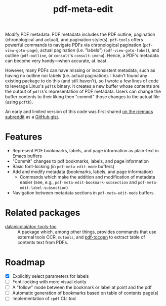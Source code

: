 #+title: pdf-meta-edit

Modify PDF metadata. PDF metadata includes the PDF outline, pagination (chronological and actual), and pagination style(s). =pdf-tools= offers powerful commands to navigate PDFs via chronological pagination (~pdf-view-goto-page~), actual pagination (i.e. "labels") (~pdf-view-goto-label~), and outline (~pdf-outline~, or =consult='s ~consult-imenu~). Hence, a PDF's metadata can become very handy---when accurate, at least.

However, many PDFs can have missing or inconsistent metadata, such as having no outline nor labels (i.e. actual pagination). I hadn't found any existing package to do this (and still haven't), so I wrote a few lines of code to leverage Linux's =pdftk= binary. It creates a new buffer whose contents are the output of =pdftk='s representation of PDF metadata. Users can change the buffer contents to their liking then "commit" those changes to the actual file (using =pdftk=).

An early and limited version of this code was first shared [[https://www.reddit.com/r/emacs/comments/1gbkdag/code_to_modify_pdf_metadata_such_as_its_outline/][on the r/emacs subreddit]] as a [[https://gist.github.com/krisbalintona/f4554bb8e53c27c246ae5e3c4ff9b342][GitHub gist]].

* Features

+ Represent PDF bookmarks, labels, and page information as plain-text in Emacs buffers
+ "Commit" changes to pdf bookmarks, labels, and page information
+ Basic font-locking (in ~pdf-meta-edit-mode~ buffers)
+ Add and modify metadata (bookmarks, labels, and page information)
  - Commands which make the addition and modification of metadata easier (see, e.g., ~pdf-meta-edit-bookmark-subsection~ and ~pdf-meta-edit-label-subsection~)
+ Navigation between metadata sections in ~pdf-meta-edit-mode~ buffers

* Related packages

+ [[https://github.com/dalanicolai/doc-tools-toc][dalanicolai/doc-tools-toc]] :: A package which, among other things, provides commands that use external tools OCR, ~mutools~, and [[https://github.com/dalanicolai/doc-tools-toc?tab=readme-ov-file#pdf-tocgen-software-generated-pdfs][pdf-tocgen]] to extract table of contents text from PDFs.

* Roadmap

+ [X] Explicitly select parameters for labels
+ [ ] Font-locking with more visual clarity
+ [ ] A "follow" mode between the bookmark or label at point and the pdf
+ [ ] Automatic generation of bookmarks based on table of contents page(s)
+ [ ] Implementation of ~cpdf~ CLI tool
